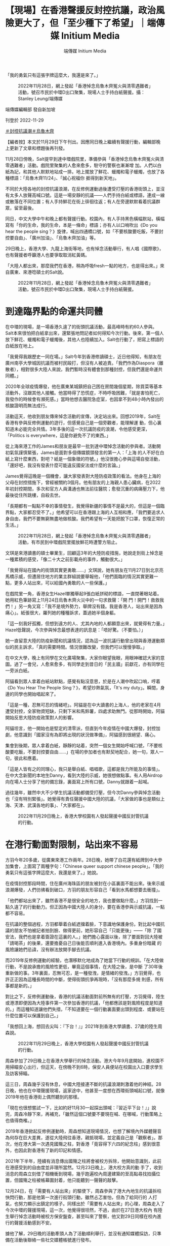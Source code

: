 #+title: 【現場】在香港聲援反封控抗議，政治風險更大了，但「至少種下了希望」｜端傳媒 Initium Media
#+author: 端傳媒 Initium Media

「我的勇氣只有這張字牌這麼大，我還是來了。」

#+caption: 2022年11月28日，網上發起「香港悼念烏魯木齊冤火與清零遇難者」活動，號召市民於中環D出口聚集，現場人士手持白紙聲援。攝：Stanley Leung/端傳媒
[[file:20221129-hongkong-support-mainland-china-protest/fbd9cff89e8840cea15edf8e5351e798.jpg]]

端傳媒編輯部 發自新加坡

刊登於 2022-11-29

[[https://theinitium.com/tags/_3553][＃封控抗議潮]][[https://theinitium.com/tags/_81][＃烏魯木齊]]

【編者按】本文於11月29日下午刊出。因應同日晚上繼續有聲援行動，編輯部晚上更新了文章和標題後再刊發。

11月28日傍晚，Salt提早到達中環戲院里，準備參與「香港悼念烏魯木齊冤火與清零遇難者」活動。戲院里聚集的人愈來愈多，駐守的警察也漸漸增 加。人們以白紙為記，和其他人默默地站成一排。地上擺放了鮮花、蠟燭和電子蠟燭，也放了各種標語：「烏魯木齊11/24」、「誠心祝福你 捱得到新天地」。

不同於大陸各地的封控抗議浪潮，在反修例運動過後遭受打壓的香港街頭上，並沒有太多人放聲高喊口號。這是一場安靜的抗議------人們手持白紙或標語，連成一線或散落在不同位置；有人手持鮮花在街上徘徊往返；有人在旁邊默默看着抗議群眾，留至最後。

同日，中文大學中午和晚上都有聲援行動。校園內，有人手持黑色橫幅默站，橫幅寫有「你的生命，我的生命，本是一條命」標語；亦有人以口哨吹出《Do you hear the people sing？》旋律，喊出四通橋口號，如「不要核酸要吃飯，不要封控要自由」、「廣州加油」、「烏魯木齊加油」等。

29日晚上，香港大學、九龍上海街等地，也有悼念活動舉行，有人唱《國際歌》，也有聲援者呼籲港人也要爭取取消紅黃碼。

「大陸人都出來，那麼我們在香港，稍為呼吸fresh一點的地方，也是得出來。」來自廣東、來港唸碩士的Salt說。

#+caption: 2022年11月28日，網上發起「香港悼念烏魯木齊冤火與清零遇難者」活動，號召市民於中環D出口聚集，現場人士手持白紙聲援。
[[file:20221129-hongkong-support-mainland-china-protest/aa3a5a8681c1447fa3fc218677980fb6.jpg]]

* 到達臨界點的命運共同體
:PROPERTIES:
:CUSTOM_ID: 到達臨界點的命運共同體
:END:
在中環的現場，是一場香港久違了的街頭抗議活動，最高峰時有約60人參與。Salt本來很怕把白紙拿出來，還緊張地問記者如何得知今次行動。後來，第一個人放下鮮花、蠟燭和電子蠟燭後，其他人也陸續加入。Salt也行動了，把寫上標語的白紙放在地上。

「我覺得我跟歷史一同在場。」Salt今年到香港修讀碩士，近日他得知，有朋友在廣州南亭大學城因抗議而被村民毆打，但沒有人被追責。「我們作為Diaspora（離散者），相對很多大陸人來說，我們暫時沒有體會到那種封控，但我們還是命運共同體。」

2020年全球疫情爆發，他在廣東某城鎮把自己困在房間幾個星期，除買菜等基本活動外，沒跟其他人接觸。他當時得了恐慌症，不時呼吸困難，「就是害怕死亡，我發作的時候會有瀕死感。」當時他想去醫院急症室，也因拿不到48小時內發出的核酸證明而無法成行。

活動這天，他收到朋友傳來悼念活動的宣傳，決定站出來。回想2019年，Salt在香港有參與反修例運動的遊行，但感覺自己是一個旁觀者，能理解運 動，但心裏知道未必能完全共情。3年多後的這一次抗議防疫的浪潮，令他感受更深，「Politics is everywhere，這是你避免不了的東西。」

從上海來港工作的James和朋友是最早一批到達中環悼念活動的參與者。活動開初氣氛謹慎緊張，James是面對多個傳媒鏡頭發言的第一人：「上海 的人不好在白紙上寫什麼東西，對吧？紙是一個象徵的符號。」他沒很擔心參與這場自發活動，「還好吧，我沒有發表什麼可能違反國安法或什麼的言論。」

James覺得這晚是一個機會，讓大家發表對大陸防疫政策的看法。他身在上海的父母在封控措施下，曾經被關約3個月。他有朋友的上海親人患心臟病，在2022年初封控期間，多次和官方人員溝通也無法前往醫院；愈發沉重的病痛壓力下，他最後從住所跳樓，自殺去世。

「長期都有一點點不幸的事情發生，我覺得新疆的事情不是最大的，但這是一個臨界點，大家都忍受不了。」他希望可以在香港跟上海的人互相和應，「我們要追求人身自由，我們不要無窮無盡地做核酸。我們希望有一天能把脫下口罩，恢復正常的生活。」

#+caption: 2022年11月28日，網上發起「香港悼念烏魯木齊冤火與清零遇難者」活動，有市民到中環戲院里擺放鮮花時遭警方阻止。
[[file:20221129-hongkong-support-mainland-china-protest/bdde9614989e4588b5c7f60ded898f31.jpg]]

文琪是來港讀書的碩士畢業生，回顧這3年的大陸防疫措施，她說走到街上悼念是一種累積的感受，「像二十大之前彭載舟的事件，觸動很大。」

「我覺得站在國內的街頭其實更勇敢......」文琪說，她有朋友在11月27日到北京亮馬橋示威，但遭居住地方的業主群組說要舉報他，「他們面臨的情況其實更難一點，更多人站出來，可以給國內勇敢的人一些保護。」

在戲院里一角，香港女生Hazel單獨舉起9張白紙拼砌的標語，一直閉著眼站着。她用紅色筆跡寫上11月24日烏魯木齊火災中的一句求救聲：「開 門！開門！救救我們！」另一角又寫：「我不是境外勢力，舉牌沒有錢。我是香港人，站出來是因為痛心」。紙張很大，羅列她的種種訴求，蓋過她半個身軀。

「這一刻我好孤獨，但想到遠方的人、尤其內地的人都願意出來，就覺得有力量。」Hazel低聲說，今次參與悼念最想表達的訊息是：「唔好驚。（不要怕。）」

她一直留意大陸的防疫新聞和抗議情況，認為這一波抗議行動曾出現與香港運動類似的民主訴求，「真的需要時間。情況很難改變，但我們可以慢慢爭取。」

在中文大學，晚上有同學在文化廣場聚集，大家你眼望我眼，用眼神確認大家的意圖。過了一會兒，人愈來愈多，有同學走到昔日的「民主牆」前獻花，亦有同學在一旁派白紙。

阿貓看到眾人拿着白紙站默點，感覺有點沒意思，於是在人潮中吹起口哨，哼着《Do You Hear The People Sing？》，希望炒熱氣氛，「It's my duty」。瞬間，身邊的同學也開始唱起來了。

「這是一種，忍無可忍的情緒吧」。阿貓是在中大讀書的上海人，他的老家在4月遭受封控，全家物資短缺，只剩下米和馬鈴薯，四處求助無門。從那時開始，阿貓開始反思大陸防疫政策對人的影響。

阿貓坦言，他一開始也是堅定的清零派，但直到今年疫情在中國大爆發，封控加劇，他意識到「國家沒有為即將出現的狀況做準備」，阿貓感到很絕望、痛心。

集會到後期，眾人拿着白紙，靜靜的站着，突然一個女生開始呼喊口號，「不要核酸要吃飯，不要封控要自由......」在場的參加者也有默契地配合，她一句，眾人一句，彼此和應着。

「這是人皆有之的同理心，我只是舉白紙、唱唱歌，這都是我力所能及的事情」。在中大念新聞的本地生Danny，看到大陸的示威，她很想做點事。有人用Airdrop向在場人士分享了他的備忘錄，裏面寫上所有口號，Danny就跟着一起喊。

過往幾年，雖然中大不少學生抗議活動都備受打壓，但今次Danny參與悼念活動也「沒有特別緊張」。她覺得有責任聲援中國大陸的抗議，「大家做的事也是類似上海、天津、武漢各地的事」、「大家都在」。

#+caption: 2022年11月29日晚上，香港大學校園有人發起聲援中國反封管抗議的行動。
[[file:20221129-hongkong-support-mainland-china-protest/de22bf51ed854a85bdcbbe1e7f01106d.jpg]]


* 在港行動面對限制，站出來不容易
:PROPERTIES:
:CUSTOM_ID: 在港行動面對限制站出來不容易
:END:
方羽今年20多歲，從廣東來港工作兩年。28日晚，她帶了白花還有紙牌到中大參加集會，上面寫了兩種字句：「Chinese queer support chinese people」。「我的勇氣只有這張字牌這麼大，我還是來了。」她說。

在疫情封控那段時間，住在廣州海珠區的朋友被封在小區裏面不能出來。後來示威浪潮爆發，人們彷彿看到破口，方羽的朋友形容自己「看到水馬都想要去衝撞」。

「他們都站出來了，雖然香港不是很安全的地方，我也要做點什麼。」方羽找到一點久違了的行動動力。但正因為中國大陸人的身分，要在香港參與示威抗議，一點都不容易。

在抗議的整個過程，方羽都舉着白紙遮擋着臉，下意識地保護身份。對比起中國抗議的朋友不怕被記者拍到臉、做得更前，她形容自己「只能更後」------「除 了國安法，我們也是拿着簽證在這裏的人。」她們擔心露面以後，除了要面對回大陸被「請喝茶」的後果，還要擔憂自己日後能否順利進入香港境內。多重身份暗藏 的風險讓她們忌諱，沒有辦法放開手腳去抗議。

而2019年反修例運動的經驗，也潛移默化地成為了她當下行動的規訓。「在大陸做行動，不是說承擔的風險性更低，畢竟這個事情，在大陸之後，是中斷 了30年後重新做的事。3年裏面，忍無可忍，是一種發洩，是情緒的發洩。」方羽覺得，也許正正因為這種長時間的中斷，使得街頭抗爭再現時，「沒有那麼多規 則感，所有事都是新的。」

對比之下，反修例運動後，香港的抗議活動面對前所無有的打壓，方羽覺得，陸生或港漂即便因為大陸事件第一次參加香港的抗議，「他都應該是對風險程度是知道的。」而這種知道讓他們失措，「不知道要在一個行動裏面要出頭到程度、或要站在什麼位置可以保護到自己。」

「我想回上海，想回去尖叫：『下台！』」2021年到香港大學讀書、27歲的陸生周森說。

#+caption: 2022年11月29日晚上，香港大學校園有人發起聲援中國反封管抗議的行動。
[[file:20221129-hongkong-support-mainland-china-protest/5db5b6e1b3df404eaee905c8d4f3ca98.jpg]]

周森參加了29日晚上在香港大學舉行的悼念活動。港大今年9月底開始，進校園不用掃瞄安心出行，但這天，在傍晚不到6時，保安人員便站在校園出入口要求學生及訪客掃瞄。

這三日，周森幾乎沒有休息，中國大陸接連不斷的抗議浪潮刺激着他的神經。28日晚，他也在中環聲援現場，返家途中，他甚至一度想在西環街頭喊起口號，就像2019年他在香港街上偶然聽到的那樣。

「現在也很想嘗試一下，比如約好11月30一起探出頭喊：『習近平下台！』」說完，周森冷靜下來，再補充，「雖然這個口號要不要現在喊、在哪喊，行動策略上也值得商榷。」

2019年香港掀起反修例運動時，周森想知道現場情況，也想了解境內外媒體聲音為何存在巨大差異，遂從大陸飛往香港，親抵現場，並定義自己是「觀察者」。那次，他在港大第一次遇見國殤之柱，對香港「竟容得下六四的紀念柱」感到很意外，也因此對香港有了新的印記和情感。

2021年下半年，陸續有消息傳出國殤之柱將會被校方拆除，他開始意識到，此前在港感受到的自由度並非理所當然。12月23日晚上，港大校方真的動 手了，收到消息的周森立刻借了相機衝到現場，幾乎跑遍校內周邊建築的至高點尋找拍攝位置，但國殤之柱被帳幕圍封着，他只能聽到一聲聲的敲擊。

12月24日，在「需要有人站出來」的驅使下，周森參與了港大內地生的抗議拆柱快閃行動，那是他第一次進行街頭行動，雖然忐忑害怕，但為了給同行的 人打氣，也努力顯示出鎮定的樣子。同樣出於「需要有人站出來」的心理，周森走入了今次中環的聲援現場，這一次，他覺得很坦然，不過，由於在27日港大校內 有陸生舉行悼念活動時被校方保安盤查，甚至叫來了警察，他又對29日同樣在校內進行的聲援活動感到不安。

據他了解，29日晚的活動牽頭人為了活動順利舉行，並沒有通知媒體採訪，只準備在活動後聯絡一些社交媒體帳號進行發布。

「在大陸往往是法不責眾，不落單是主要的行動策略。但香港，尤其是如今國安法的環境下，法不責眾可能不是一個可期待的選項，」周森說，「就像不久前，還有人因在社交媒體發布的言論而被落案檢控及遭還押。」

這個港大悼念活動，最後來了10多人一起舉白紙，其中一張紙上寫上「境外勢力」的「外」字，被紅筆劃掉，變了「境內勢力」。聲援者當中有陸生也有港 生，呼喊着「中國要有不一樣的聲音」。其中，有發言者不止聲援大陸的抗議，也呼籲香港人要為爭取「0＋0」、取消紅黃碼發聲。後來，有港生跟幾位聲援的陸 生說，「妳們很勇敢，加油。」

#+caption: 2022年11月28日，香港中文大學學生響應號召，近60人聚集於文化廣場，手持白紙，悼念死難者。
[[file:20221129-hongkong-support-mainland-china-protest/8adf97398923477d87695de22796635f.jpg]]


* 當港漂面對冷嘲熱諷
:PROPERTIES:
:CUSTOM_ID: 當港漂面對冷嘲熱諷
:END:
在香港聲援現場，聲援者無分背景站在一起悼念死難者，也抗議不人道的封控。不過，網路輿論是另一個世界------不少香港人仍然記得2019年大陸人對香港示威的嘲諷、謾罵，甚至有人認為不需要同情大陸人現在的遭遇。

在香港連登討論區，在各個有關中國示威浪潮的帖文下，湧現一大波對聲援行動的批評：「不要隨便救中國人，中國人都是恩將仇報」、「他們不是爭取自由、是爭取解除封控」。

然而，中國人面對這一波封控的壓逼，或也有一點反思。11月27日，一名目前身處英國的中國女生在微博[[https://tw.news.yahoo.com/%E6%9B%BE%E7%BD%B5%E9%A6%99%E6%B8%AF%E6%8A%97%E7%88%AD%E8%80%85-%E5%BB%A2%E9%9D%92-%E4%B8%AD%E5%9C%8B%E9%9D%92%E5%B9%B4%E6%87%BA%E6%82%94-%E7%8F%BE%E5%9C%A8%E6%89%8D%E6%98%8E%E7%99%BD%E6%98%AF%E6%88%91%E8%B7%AA%E4%BA%86%E5%A4%AA%E4%B9%85-015200726.html][發文]]，表示現時中國發生的示威令她聯想起2019年香港反修例運動。當年，她到香港參加SAT考試，示威正值高潮，她聽到喊口號轟轟烈烈，便向朋友抱怨示威者「吃飽了撐着，鬧什麼鬧，還是日子過太好了」。

女生續稱，覺得當年的想法是出於無知。「時至今日，我才明白，是我跪了太久......」、「如果能和三年前的我對話，我想問問她『你還會叫那群香港人廢青嗎，那你現在又該如何稱呼你自己呢？』」

事實上，內地網民對反修例事件態度逆轉的論調，也常見於簡體輿論場。有網民表示：「一晃三年過去了，終於理解19年香港人，他們不是廢青，我們才是。」、「不勝唏噓，當年我們竟然喊着我支持香港警察！棍子沒打身上都是冷眼旁觀者。」

「我知道有些大陸人還是矛盾------2019年對這邊的人誤解、冷嘲熱諷，現在輪到自己了。」James說，「我不矛盾，我很一貫。我認為自由是社會最終的價值。」

他認為，在港的大陸人普遍對目前的清零政策有不滿，「清零是腦子正常的人都覺得不對，很難錯位。但他更錯位的可能是更高層面的事情。說老實，為什麼有清零政策？是什麼允許清零政策施實了這麼長時間？他未必想得清楚。」

在社交媒體，Salt曾經讀到部分香港人對大陸抗議的嘲諷，「有些香港人在嘲笑大陸人，為什麼封控到吃不了飯的時候才出來？」他心情複雜又難受，覺 得這些輿論把所有大陸民眾定性為順民，而同時大陸反抗者又被親政府聲音描述為外部勢力，「一派人覺得你是外部勢力；一派人覺得你的反抗訴求太實際，你當奴 才當久了、才開始抗議。唉，就覺得有點矛盾。」

在香港中文大學陸生常用的微信公眾號「馬料水bb機」中，有香港學生在「樹洞」功能中留言，「看到內地的情況我內心也有悲憫也有共情，但我也無法遺 忘，更無法原諒19年的時候，大部分內地人說出的話......我們也許走在同一條路上，但我無法與你們互相攙扶。」在留言處中，大家統一寫下：「理 解。」

Salt並非完全不理解部分香港人冷漠態度的來由，「他們的本土意識冒升了，也已經沒有大中華情意結。」他如此總結，「我理解這是一種本土主義、自 由主義和漢民族主義之間的博弈。」Salt同意，部分香港運動參與者覺得曾在運動中深受大陸輿論攻擊，因而生出不願意關心的情緒。但他也認為，大陸的民主 派聲音一直在輿論場隱形。

無論如何，這晚他留意到有香港人到場聲援，「很感謝他們，大家都追求自由，一自由各表。」

#+caption: 2022年11月28日，香港中文大學學生響應號召，近60人聚集於文化廣場，手持燭光及放置鮮花，悼念死難者。
[[file:20221129-hongkong-support-mainland-china-protest/5eca05963c904a09b3418669616f0656.jpg]]

目前流亡海外的香港立法會前議員羅冠聰於Facebook[[https://www.facebook.com/NathanLawKC/posts/pfbid02t4wgZZiXiBuR61saTRhGqLCppaoHPjteU9VpvbLj3SySffdiZYD4dvNUjJNyDdZKl?__cft__%5B0%5D=AZUXEffhWmS7dJcUrNLxvbMPlYwyII3YAuf7YTmOaieHUvDpo-rXfheo83qWqAHDqHnrvTMi37YjZ9V1xt2ShNqX2NrCmgQAT_ibXWaK-wJUJyontuRYnRjjylHUPjco9rRiguzQ3xxoWb0UpyO430iKN6X2BQktwIjdCgydq2Izra1DUC_OzCS6xXY9Z2k4SDA&__tn__=,O,P-R][發文]]，認為港人對中國示威無感，不難理解。他提到自己的過去，曾連番被小粉紅連群結隊出征，但在2022年的時空，卻有一群願意冒險示威，或為2019年感到悔疚的中國人，而他們跟小粉紅不同。

「我單純地認為，任何一個運動，愈多人支持愈好，愈多人理解愈好......了解中國示威，不一定要聲援，但也毋須落井下石。」羅冠聰說。

方羽並不是第一次「走出去」。用她的話說，之前關注的是「更本地的議題」。比如2021年平安夜，香港中文大學的民主女神像被校方移走一事，方羽也 有注意並到場抗議。可是她感到，像她們一樣「不是小粉紅」的在港大陸人，很容易就被人拋進二元對立的位置上，最後只能「是更加隱身的存在。」

在28日晚中大集會以後，她在IG見到有人「開poll」（發起非學術調查），問及大家對香港的聲援行動有什麼感覺，到底是「同為天涯淪落人，We connect！！！」，還是「三年前笑鳩我哋，今日我心涼（三年前取笑我們，今天我心涼）」，結果有3成半人點選「心涼」。方羽很在意，坦言有點憤怒。

她很清楚也理解當年香港發生雨傘運動和反修例運動時，微博的小粉紅或評論都在中傷香港人，挑起對立，「但支持香港本地的大陸人，大家一直都在。」而只是礙於身份和風險，「我們沒有被本地的香港人看到，再出來做更出頭的事情，又要承擔更多的風險。」

她調適自己的情緒，去感知憤怒，她猜，「可能是來自這樣一種委屈吧。」

「這是我第一次感受到這種委屈。我是2020年8月來的，到現在兩年多。就是在香港的低潮後來的。」

「好粗魯，我會叫他們『支那人』，（以前）真的血海深仇。」中大政治與行政學系的香港學生Vitor，說起對中國人的恨，但「每個人在運動的開始、結束、沉澱，其實都會改變自己的想法」。

昨午，他有份組織中大午間默站。他說，從決定默站到行動，只花了半天思考。曾經，他是促使中港人二元對立的人。

在2019年反修例運動時，Vitor感覺香港人所遭受的所有苦難，都是來自於大陸的政權，甚至認為只要容忍這個政權的存在，就已經是這個政權的共犯。

但目睹今次大陸的抗爭後，Vitor改變了以往的看法。在大陸示威進行得如火如荼的晚上，Vitor看着直播中被拉走的民眾，心裏既擔心又無奈。他 下意識地為所有被帶走的人截圖，留下一張張為自由抗爭的人像，然後赫然發現，這不是2019年的香港，「這是發生在大陸的抗爭」。但當刻，他覺得兩者已經 沒有分別。

Vitor找來幾位香港同學發起默站，他驚訝有陸生走過來說「加油」，又有同學拿起白紙，站在一起。他感覺那種他之前對於大陸的怨恨、那種複雜的情感，「一下子就化解了」。

#+caption: 2022年11月28日，網上發起「香港悼念烏魯木齊冤火與清零遇難者」活動，號召市民於中環戲院里聚集聲援中國抗議防疫政策示威，期間一名男子襲擊一名舉起黃色雨傘的婆婆致倒地受傷，由救護車送往醫院。
[[file:20221129-hongkong-support-mainland-china-protest/ef480690f232442f82961424d3a66380.jpg]]


* 「不指望畢其功於一役」
:PROPERTIES:
:CUSTOM_ID: 不指望畢其功於一役
:END:
28日晚，中環的悼念活動持續約一小時後，警察透過咪高峰警告在場群眾違反限聚令，要求他們離開。警方拉起橙色封鎖線圍封鮮花堆，以及手持白紙的10餘人；儘管如此，有人仍然繼續走入封鎖線內，高舉白紙。最終，19人被警察查看身份證，作出警告。

但很快，人群又在另一邊組成新的、寧靜的白紙陣。警察加緊驅趕行動時，一人用普通話高喊：「12人一組散開！」人們馬上散開，重新在街道上流動起來。

Salt最初擺放標語紙張的角落，最終堆積了更多陌生人的白紙和鮮花。兩小時後，悼念人潮逐漸散去，他們留下許多標語，其中一張寫道：「勇敢是唯一 的姿勢」。兩名食環署清潔工在警察的指示下，把紙張、鮮花掃進垃圾袋。警察用水澆熄燭光，而電子蠟燭在黑色垃圾膠袋中仍然透出亮光，地上有暗紅色蠟痕。

「讓大家看到了文字和思想就已經足夠了。就像我這次經歷，能讓那麼多人了解到我和我們的想法，無論改不改變，我都在一定程度上有政治獲得感。播下了種子，哪怕葉子被剪掉，至少種下了希望。」Salt說。

「我的預期很低，並不指望畢其功於一役，」周森說，「但目前一些城市的防疫已開始放鬆，這次行動也開始讓一些人意識到有公共參與這件事，我想這就很好了。」

（尊重受訪者意願，文琪、Hazel、Vitor、Danny、阿貓、方羽、周森均為化名。）

[[file:20221129-hongkong-support-mainland-china-protest/e04995a6c6d34b94911387b5e5646c04.jpg]]

2017年7月，端傳媒啟動了對深度內容付費的會員機制。但本文因關乎重大公共利益，我們特別設置全文免費閱讀，歡迎你轉發、參與討論，也期待你[[https://theinitium.com/subscription/offers/][付費支持我們]]，瀏覽更多深度內容。

[[https://theinitium.com/tags/_3553][＃封控抗議潮]][[https://theinitium.com/tags/_81][＃烏魯木齊]]

本刊載內容版權為端傳媒或相關單位所有，未經[[mailto:editor@theinitium.com][端傳媒編輯部]]授權，請勿轉載或複製，否則即為侵權。
